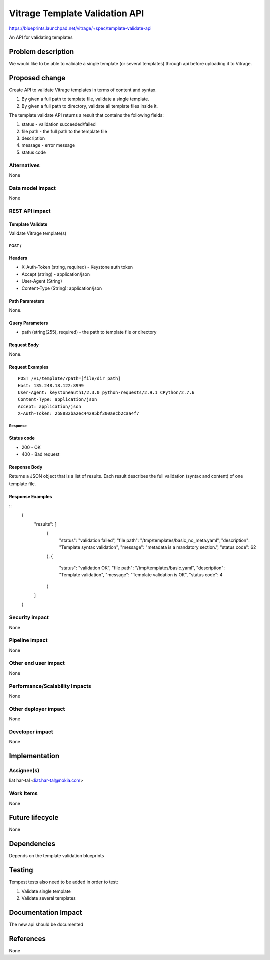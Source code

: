 ..
 This work is licensed under a Creative Commons Attribution 3.0 Unported
 License.

 http://creativecommons.org/licenses/by/3.0/legalcode

===============================
Vitrage Template Validation API
===============================

https://blueprints.launchpad.net/vitrage/+spec/template-validate-api

An API for validating templates

Problem description
===================

We would like to be able to validate a single template (or several templates)
through api before uploading it to Vitrage.

Proposed change
===============
Create API to validate Vitrage templates in terms of content and syntax.

#. By given a full path to template file, validate a single template.
#. By given a full path to directory, validate all template files inside it.

The template validate API returns a result that contains the following fields:

#. status - validation succeeded/failed
#. file path - the full path to the template file
#. description
#. message - error message
#. status code

Alternatives
------------

None

Data model impact
-----------------

None

REST API impact
---------------

Template Validate
^^^^^^^^^^^^^^^^^

Validate Vitrage template(s)

POST /
~~~~~

Headers
^^^^^^^

-  X-Auth-Token (string, required) - Keystone auth token
-  Accept (string) - application/json
-  User-Agent (String)
-  Content-Type (String): application/json

Path Parameters
^^^^^^^^^^^^^^^

None.

Query Parameters
^^^^^^^^^^^^^^^^
-  path (string(255), required) - the path to template file or directory


Request Body
^^^^^^^^^^^^

None.

Request Examples
^^^^^^^^^^^^^^^^
::

    POST /v1/template/?path=[file/dir path]
    Host: 135.248.18.122:8999
    User-Agent: keystoneauth1/2.3.0 python-requests/2.9.1 CPython/2.7.6
    Content-Type: application/json
    Accept: application/json
    X-Auth-Token: 2b8882ba2ec44295bf300aecb2caa4f7

Response
~~~~~~~~

Status code
^^^^^^^^^^^

-  200 - OK
-  400 - Bad request

Response Body
^^^^^^^^^^^^^

Returns a JSON object that is a list of results.
Each result describes the full validation (syntax and content) of one template file.

Response Examples
^^^^^^^^^^^^^^^^^

::
    {
      "results": [
        {
          "status": "validation failed",
          "file path": "/tmp/templates/basic_no_meta.yaml",
          "description": "Template syntax validation",
          "message": "metadata is a mandatory section.",
          "status code": 62
        },
        {
          "status": "validation OK",
          "file path": "/tmp/templates/basic.yaml",
          "description": "Template validation",
          "message": "Template validation is OK",
          "status code": 4
        }
      ]
    }

Security impact
---------------

None

Pipeline impact
---------------

None

Other end user impact
---------------------

None

Performance/Scalability Impacts
-------------------------------

None


Other deployer impact
---------------------

None

Developer impact
----------------

None


Implementation
==============

Assignee(s)
-----------

liat har-tal <liat.har-tal@nokia.com>


Work Items
----------

None

Future lifecycle
================

None

Dependencies
============

Depends on the template validation blueprints

Testing
=======

Tempest tests also need to be added in order to test:

#. Validate single template
#. Validate several templates


Documentation Impact
====================
The new api should be documented

References
==========
None
